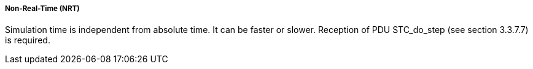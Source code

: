 ===== Non-Real-Time (NRT)
Simulation time is independent from absolute time. It can be faster or slower. Reception of PDU +STC_do_step+ (see section 3.3.7.7) is required.
